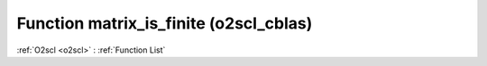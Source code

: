 Function matrix_is_finite (o2scl_cblas)
=======================================

:ref:`O2scl <o2scl>` : :ref:`Function List`

.. doxygenfunction:: o2scl_cblas::matrix_is_finite(size_t m, size_t n, mat_t &data)

.. doxygenfunction:: o2scl_cblas::matrix_is_finite(mat_t &data)

